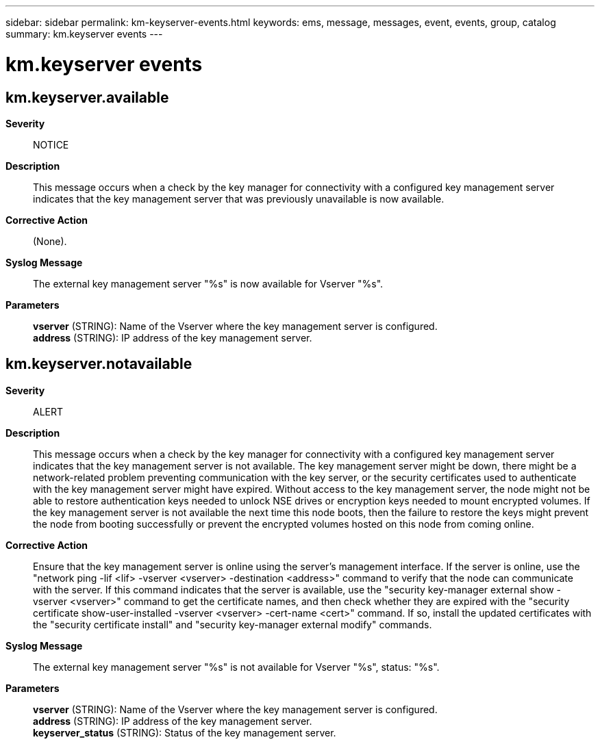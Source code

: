 ---
sidebar: sidebar
permalink: km-keyserver-events.html
keywords: ems, message, messages, event, events, group, catalog
summary: km.keyserver events
---

= km.keyserver events
:toclevels: 1
:hardbreaks:
:nofooter:
:icons: font
:linkattrs:
:imagesdir: ./media/

== km.keyserver.available
*Severity*::
NOTICE
*Description*::
This message occurs when a check by the key manager for connectivity with a configured key management server indicates that the key management server that was previously unavailable is now available.
*Corrective Action*::
(None).
*Syslog Message*::
The external key management server "%s" is now available for Vserver "%s".
*Parameters*::
*vserver* (STRING): Name of the Vserver where the key management server is configured.
*address* (STRING): IP address of the key management server.

== km.keyserver.notavailable
*Severity*::
ALERT
*Description*::
This message occurs when a check by the key manager for connectivity with a configured key management server indicates that the key management server is not available. The key management server might be down, there might be a network-related problem preventing communication with the key server, or the security certificates used to authenticate with the key management server might have expired. Without access to the key management server, the node might not be able to restore authentication keys needed to unlock NSE drives or encryption keys needed to mount encrypted volumes. If the key management server is not available the next time this node boots, then the failure to restore the keys might prevent the node from booting successfully or prevent the encrypted volumes hosted on this node from coming online.
*Corrective Action*::
Ensure that the key management server is online using the server's management interface. If the server is online, use the "network ping -lif <lif> -vserver <vserver> -destination <address>" command to verify that the node can communicate with the server. If this command indicates that the server is available, use the "security key-manager external show -vserver <vserver>" command to get the certificate names, and then check whether they are expired with the "security certificate show-user-installed -vserver <vserver> -cert-name <cert>" command. If so, install the updated certificates with the "security certificate install" and "security key-manager external modify" commands.
*Syslog Message*::
The external key management server "%s" is not available for Vserver "%s", status: "%s".
*Parameters*::
*vserver* (STRING): Name of the Vserver where the key management server is configured.
*address* (STRING): IP address of the key management server.
*keyserver_status* (STRING): Status of the key management server.
